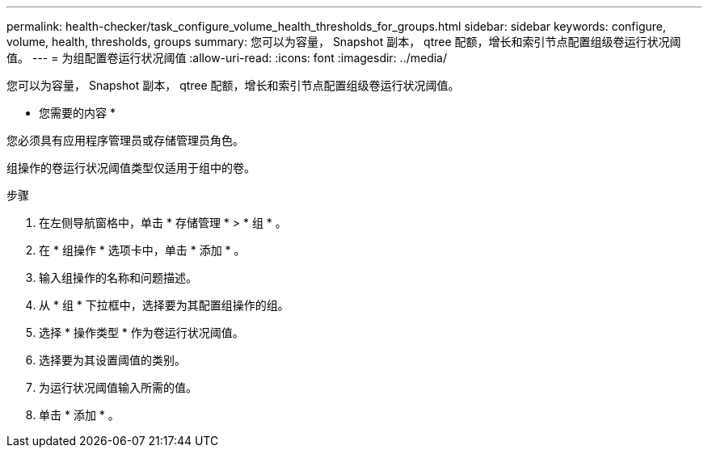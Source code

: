 ---
permalink: health-checker/task_configure_volume_health_thresholds_for_groups.html 
sidebar: sidebar 
keywords: configure, volume, health, thresholds, groups 
summary: 您可以为容量， Snapshot 副本， qtree 配额，增长和索引节点配置组级卷运行状况阈值。 
---
= 为组配置卷运行状况阈值
:allow-uri-read: 
:icons: font
:imagesdir: ../media/


[role="lead"]
您可以为容量， Snapshot 副本， qtree 配额，增长和索引节点配置组级卷运行状况阈值。

* 您需要的内容 *

您必须具有应用程序管理员或存储管理员角色。

组操作的卷运行状况阈值类型仅适用于组中的卷。

.步骤
. 在左侧导航窗格中，单击 * 存储管理 * > * 组 * 。
. 在 * 组操作 * 选项卡中，单击 * 添加 * 。
. 输入组操作的名称和问题描述。
. 从 * 组 * 下拉框中，选择要为其配置组操作的组。
. 选择 * 操作类型 * 作为卷运行状况阈值。
. 选择要为其设置阈值的类别。
. 为运行状况阈值输入所需的值。
. 单击 * 添加 * 。

